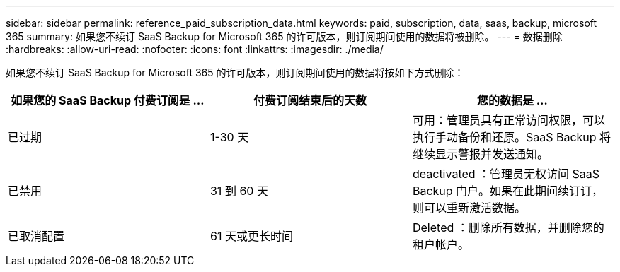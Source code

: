 ---
sidebar: sidebar 
permalink: reference_paid_subscription_data.html 
keywords: paid, subscription, data, saas, backup, microsoft 365 
summary: 如果您不续订 SaaS Backup for Microsoft 365 的许可版本，则订阅期间使用的数据将被删除。 
---
= 数据删除
:hardbreaks:
:allow-uri-read: 
:nofooter: 
:icons: font
:linkattrs: 
:imagesdir: ./media/


[role="lead"]
如果您不续订 SaaS Backup for Microsoft 365 的许可版本，则订阅期间使用的数据将按如下方式删除：

|===
| 如果您的 SaaS Backup 付费订阅是 ... | 付费订阅结束后的天数 | 您的数据是 ... 


| 已过期 | 1-30 天 | 可用：管理员具有正常访问权限，可以执行手动备份和还原。SaaS Backup 将继续显示警报并发送通知。 


| 已禁用 | 31 到 60 天 | deactivated ：管理员无权访问 SaaS Backup 门户。如果在此期间续订订，则可以重新激活数据。 


| 已取消配置 | 61 天或更长时间 | Deleted ：删除所有数据，并删除您的租户帐户。 
|===